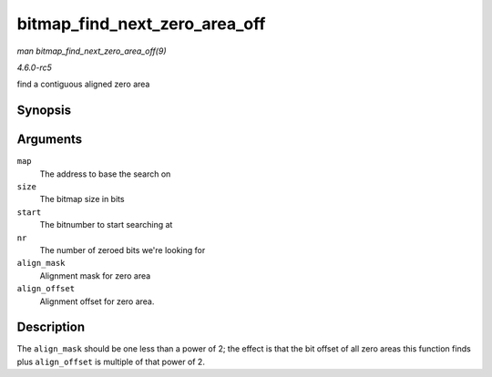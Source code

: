 .. -*- coding: utf-8; mode: rst -*-

.. _API-bitmap-find-next-zero-area-off:

==============================
bitmap_find_next_zero_area_off
==============================

*man bitmap_find_next_zero_area_off(9)*

*4.6.0-rc5*

find a contiguous aligned zero area


Synopsis
========

.. c:function:: unsigned long bitmap_find_next_zero_area_off( unsigned long * map, unsigned long size, unsigned long start, unsigned int nr, unsigned long align_mask, unsigned long align_offset )

Arguments
=========

``map``
    The address to base the search on

``size``
    The bitmap size in bits

``start``
    The bitnumber to start searching at

``nr``
    The number of zeroed bits we're looking for

``align_mask``
    Alignment mask for zero area

``align_offset``
    Alignment offset for zero area.


Description
===========

The ``align_mask`` should be one less than a power of 2; the effect is
that the bit offset of all zero areas this function finds plus
``align_offset`` is multiple of that power of 2.


.. ------------------------------------------------------------------------------
.. This file was automatically converted from DocBook-XML with the dbxml
.. library (https://github.com/return42/sphkerneldoc). The origin XML comes
.. from the linux kernel, refer to:
..
.. * https://github.com/torvalds/linux/tree/master/Documentation/DocBook
.. ------------------------------------------------------------------------------
